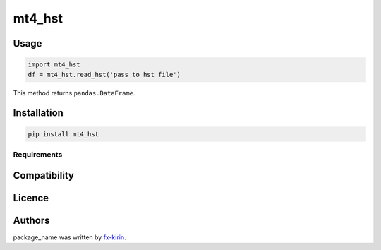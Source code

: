 
mt4_hst
=======


.. image:: https://img.shields.io/pypi/v/package_name.svg
   :target: https://pypi.python.org/pypi/mt4_hst
   :alt: Latest PyPI version


Usage
-----

.. code-block::

   import mt4_hst
   df = mt4_hst.read_hst('pass to hst file')

This method returns ``pandas.DataFrame``.

Installation
------------

.. code-block::

   pip install mt4_hst

Requirements
^^^^^^^^^^^^

Compatibility
-------------

Licence
-------

Authors
-------

package_name was written by `fx-kirin <fx.kirin@gmail.com>`_.
